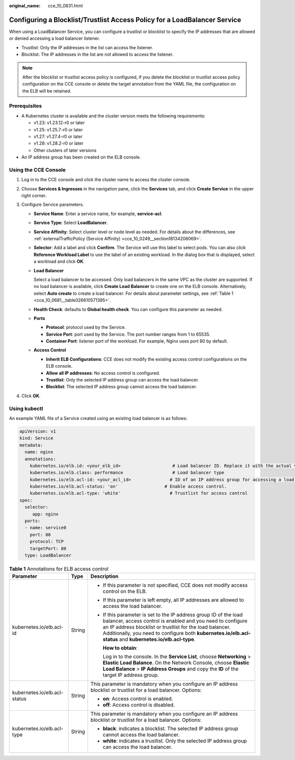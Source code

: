 :original_name: cce_10_0831.html

.. _cce_10_0831:

Configuring a Blocklist/Trustlist Access Policy for a LoadBalancer Service
==========================================================================

When using a LoadBalancer Service, you can configure a trustlist or blocklist to specify the IP addresses that are allowed or denied accessing a load balancer listener.

-  Trustlist: Only the IP addresses in the list can access the listener.
-  Blocklist: The IP addresses in the list are not allowed to access the listener.

.. note::

   After the blocklist or trustlist access policy is configured, if you delete the blocklist or trustlist access policy configuration on the CCE console or delete the target annotation from the YAML file, the configuration on the ELB will be retained.

Prerequisites
-------------

-  A Kubernetes cluster is available and the cluster version meets the following requirements:

   -  v1.23: v1.23.12-r0 or later
   -  v1.25: v1.25.7-r0 or later
   -  v1.27: v1.27.4-r0 or later
   -  v1.28: v1.28.2-r0 or later
   -  Other clusters of later versions

-  An IP address group has been created on the ELB console.

Using the CCE Console
---------------------

#. Log in to the CCE console and click the cluster name to access the cluster console.
#. Choose **Services & Ingresses** in the navigation pane, click the **Services** tab, and click **Create Service** in the upper right corner.
#. Configure Service parameters.

   -  **Service Name**: Enter a service name, for example, **service-acl**.

   -  **Service Type**: Select **LoadBalancer**.

   -  **Service Affinity**: Select cluster level or node level as needed. For details about the differences, see :ref:`externalTrafficPolicy (Service Affinity) <cce_10_0249__section18134208069>`.

   -  **Selector**: Add a label and click **Confirm**. The Service will use this label to select pods. You can also click **Reference Workload Label** to use the label of an existing workload. In the dialog box that is displayed, select a workload and click **OK**.

   -  **Load Balancer**

      Select a load balancer to be accessed. Only load balancers in the same VPC as the cluster are supported. If no load balancer is available, click **Create Load Balancer** to create one on the ELB console. Alternatively, select **Auto create** to create a load balancer. For details about parameter settings, see :ref:`Table 1 <cce_10_0681__table026610571395>`.

   -  **Health Check**: defaults to **Global health check**. You can configure this parameter as needed.

   -  **Ports**

      -  **Protocol**: protocol used by the Service.
      -  **Service Port**: port used by the Service. The port number ranges from 1 to 65535.
      -  **Container Port**: listener port of the workload. For example, Nginx uses port 80 by default.

   -  **Access Control**

      -  **Inherit ELB Configurations**: CCE does not modify the existing access control configurations on the ELB console.
      -  **Allow all IP addresses**: No access control is configured.
      -  **Trustlist**: Only the selected IP address group can access the load balancer.
      -  **Blocklist**: The selected IP address group cannot access the load balancer.

#. Click **OK**.

Using kubectl
-------------

An example YAML file of a Service created using an existing load balancer is as follows:

.. code-block::

   apiVersion: v1
   kind: Service
   metadata:
     name: nginx
     annotations:
       kubernetes.io/elb.id: <your_elb_id>                    # Load balancer ID. Replace it with the actual value.
       kubernetes.io/elb.class: performance                   # Load balancer type
       kubernetes.io/elb.acl-id: <your_acl_id>               # ID of an IP address group for accessing a load balancer
       kubernetes.io/elb.acl-status: 'on'                  # Enable access control.
       kubernetes.io/elb.acl-type: 'white'                   # Trustlist for access control
   spec:
     selector:
        app: nginx
     ports:
     - name: service0
       port: 80
       protocol: TCP
       targetPort: 80
     type: LoadBalancer

.. table:: **Table 1** Annotations for ELB access control

   +------------------------------+-----------------------+------------------------------------------------------------------------------------------------------------------------------------------------------------------------------------------------------------------------------------------------------------------------------------------------------------+
   | Parameter                    | Type                  | Description                                                                                                                                                                                                                                                                                                |
   +==============================+=======================+============================================================================================================================================================================================================================================================================================================+
   | kubernetes.io/elb.acl-id     | String                | -  If this parameter is not specified, CCE does not modify access control on the ELB.                                                                                                                                                                                                                      |
   |                              |                       |                                                                                                                                                                                                                                                                                                            |
   |                              |                       | -  If this parameter is left empty, all IP addresses are allowed to access the load balancer.                                                                                                                                                                                                              |
   |                              |                       |                                                                                                                                                                                                                                                                                                            |
   |                              |                       | -  If this parameter is set to the IP address group ID of the load balancer, access control is enabled and you need to configure an IP address blocklist or trustlist for the load balancer. Additionally, you need to configure both **kubernetes.io/elb.acl-status** and **kubernetes.io/elb.acl-type**. |
   |                              |                       |                                                                                                                                                                                                                                                                                                            |
   |                              |                       |    **How to obtain**:                                                                                                                                                                                                                                                                                      |
   |                              |                       |                                                                                                                                                                                                                                                                                                            |
   |                              |                       |    Log in to the console. In the **Service List**, choose **Networking** > **Elastic Load Balance**. On the Network Console, choose **Elastic Load Balance** > **IP Address Groups** and copy the **ID** of the target IP address group.                                                                   |
   +------------------------------+-----------------------+------------------------------------------------------------------------------------------------------------------------------------------------------------------------------------------------------------------------------------------------------------------------------------------------------------+
   | kubernetes.io/elb.acl-status | String                | This parameter is mandatory when you configure an IP address blocklist or trustlist for a load balancer. Options:                                                                                                                                                                                          |
   |                              |                       |                                                                                                                                                                                                                                                                                                            |
   |                              |                       | -  **on**: Access control is enabled.                                                                                                                                                                                                                                                                      |
   |                              |                       | -  **off**: Access control is disabled.                                                                                                                                                                                                                                                                    |
   +------------------------------+-----------------------+------------------------------------------------------------------------------------------------------------------------------------------------------------------------------------------------------------------------------------------------------------------------------------------------------------+
   | kubernetes.io/elb.acl-type   | String                | This parameter is mandatory when you configure an IP address blocklist or trustlist for a load balancer. Options:                                                                                                                                                                                          |
   |                              |                       |                                                                                                                                                                                                                                                                                                            |
   |                              |                       | -  **black**: indicates a blocklist. The selected IP address group cannot access the load balancer.                                                                                                                                                                                                        |
   |                              |                       | -  **white**: indicates a trustlist. Only the selected IP address group can access the load balancer.                                                                                                                                                                                                      |
   +------------------------------+-----------------------+------------------------------------------------------------------------------------------------------------------------------------------------------------------------------------------------------------------------------------------------------------------------------------------------------------+
